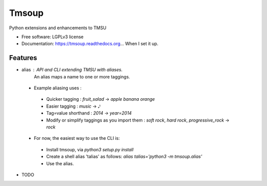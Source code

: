 ===============================
Tmsoup
===============================

.. image:: https://badge.fury.io/py/tmsoup.png
    :target: http://badge.fury.io/py/tmsoup

.. image:: https://travis-ci.org/0ion9/tmsoup.png?branch=master
        :target: https://travis-ci.org/0ion9/tmsoup

.. image:: https://pypip.in/d/tmsoup/badge.png
        :target: https://pypi.python.org/pypi/tmsoup


Python extensions and enhancements to TMSU

* Free software: LGPLv3 license
* Documentation: https://tmsoup.readthedocs.org... When I set it up.

Features
--------

* alias : API and CLI extending TMSU with aliases.
          An alias maps a name to one or more taggings.
 * Example aliasing uses :
  * Quicker tagging : `fruit_salad` -> `apple banana orange`
  * Easier tagging : `music` -> `𝅘𝅥𝅮`
  * Tag=value shorthand : `2014` -> `year=2014`
  * Modify or simplify taggings as you import them : `soft rock`, `hard rock`, `progressive_rock` -> `rock`

 * For now, the easiest way to use the CLI is:
  * Install tmsoup, via `python3 setup.py install`
  * Create a shell alias 'talias' as follows: `alias talias='python3 -m tmsoup.alias'`
  * Use the alias.

* TODO
